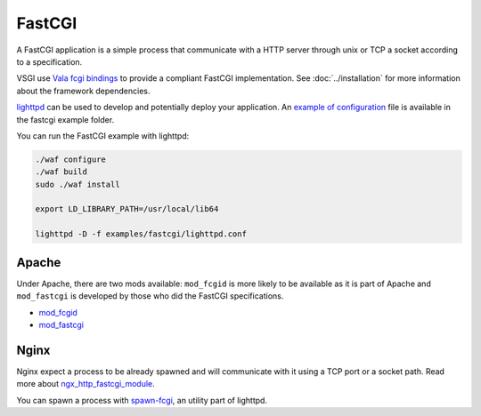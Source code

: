 FastCGI
=======

A FastCGI application is a simple process that communicate with a HTTP server
through unix or TCP a socket according to a specification.

VSGI use `Vala fcgi bindings`_ to provide a compliant FastCGI implementation.
See :doc:`../installation` for more information about the framework
dependencies.

.. _Vala fcgi bindings: http://www.masella.name/~andre/vapis/fcgi/index.htm

`lighttpd`_ can be used to develop and potentially deploy your application. An
`example of configuration`_ file is available in the fastcgi example folder.

.. _lighttpd: http://www.lighttpd.net/
.. _example of configuration: https://github.com/valum-framework/valum/tree/master/examples/fastcgi/lighttpd.conf

You can run the FastCGI example with lighttpd:

.. code-block:: bash

    ./waf configure
    ./waf build
    sudo ./waf install

    export LD_LIBRARY_PATH=/usr/local/lib64

    lighttpd -D -f examples/fastcgi/lighttpd.conf

Apache
------

Under Apache, there are two mods available: ``mod_fcgid`` is more likely to be
available as it is part of Apache and ``mod_fastcgi`` is developed by those who
did the FastCGI specifications.

-  `mod\_fcgid <http://httpd.apache.org/mod_fcgid/>`__
-  `mod\_fastcgi <http://www.fastcgi.com/mod_fastcgi/docs/mod_fastcgi.html>`__

Nginx
-----

Nginx expect a process to be already spawned and will communicate with it using
a TCP port or a socket path. Read more about `ngx_http_fastcgi_module`_.

You can spawn a process with `spawn-fcgi`_, an utility part of lighttpd.

.. _ngx_http_fastcgi_module: http://nginx.org/en/docs/http/ngx_http_fastcgi_module.html
.. _spawn-fcgi: https://github.com/lighttpd/spawn-fcgi
